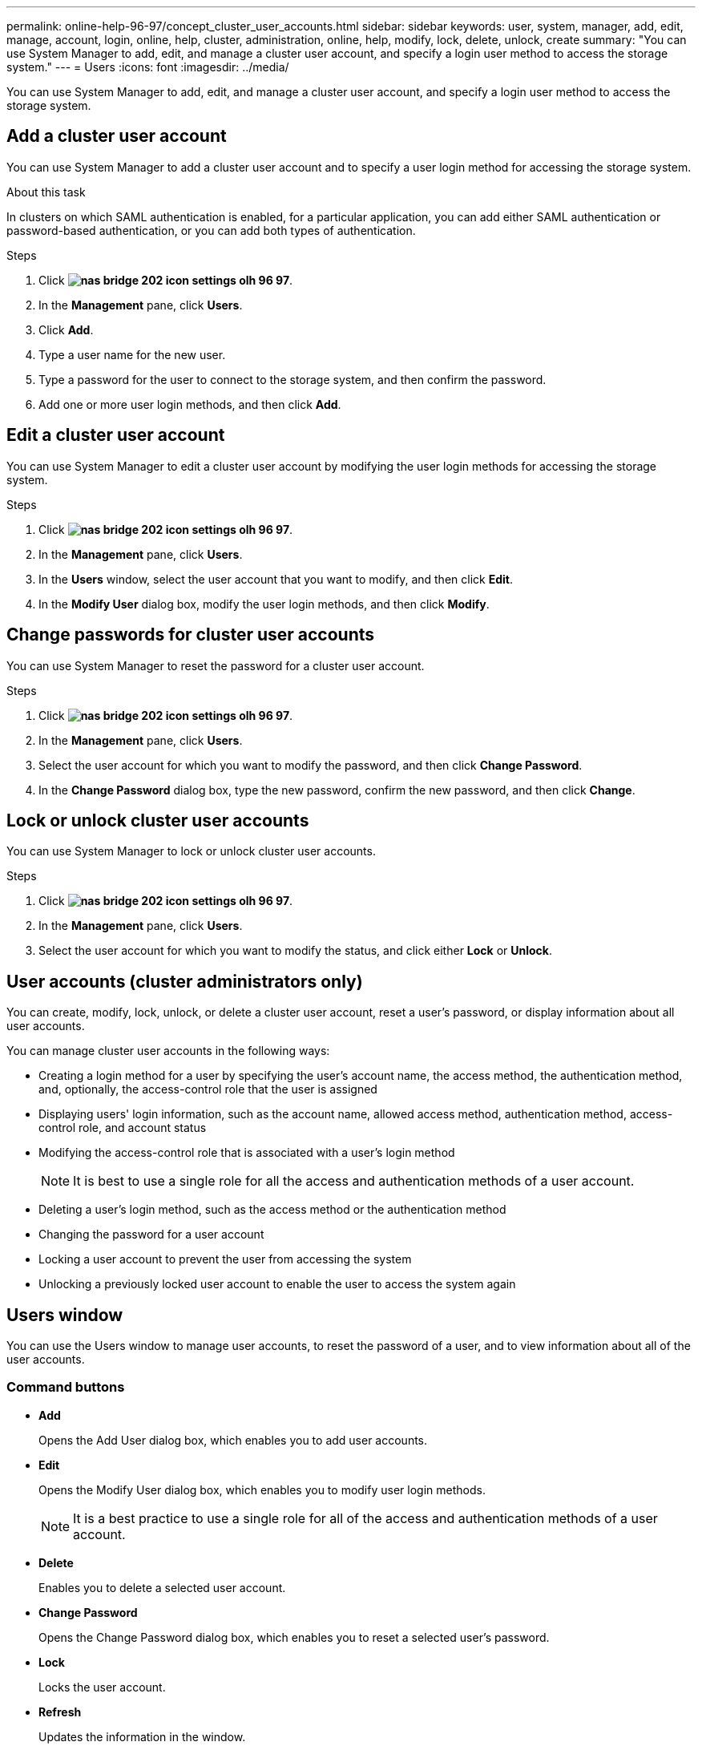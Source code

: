 ---
permalink: online-help-96-97/concept_cluster_user_accounts.html
sidebar: sidebar
keywords: user, system, manager, add, edit, manage, account, login, online, help, cluster, administration, online, help, modify, lock, delete, unlock, create
summary: "You can use System Manager to add, edit, and manage a cluster user account, and specify a login user method to access the storage system."
---
= Users
:icons: font
:imagesdir: ../media/

[.lead]
You can use System Manager to add, edit, and manage a cluster user account, and specify a login user method to access the storage system.

== Add a cluster user account

You can use System Manager to add a cluster user account and to specify a user login method for accessing the storage system.

.About this task

In clusters on which SAML authentication is enabled, for a particular application, you can add either SAML authentication or password-based authentication, or you can add both types of authentication.

.Steps

. Click *image:../media/nas_bridge_202_icon_settings_olh_96_97.gif[]*.
. In the *Management* pane, click *Users*.
. Click *Add*.
. Type a user name for the new user.
. Type a password for the user to connect to the storage system, and then confirm the password.
. Add one or more user login methods, and then click *Add*.

== Edit a cluster user account

You can use System Manager to edit a cluster user account by modifying the user login methods for accessing the storage system.

.Steps

. Click *image:../media/nas_bridge_202_icon_settings_olh_96_97.gif[]*.
. In the *Management* pane, click *Users*.
. In the *Users* window, select the user account that you want to modify, and then click *Edit*.
. In the *Modify User* dialog box, modify the user login methods, and then click *Modify*.

== Change passwords for cluster user accounts

You can use System Manager to reset the password for a cluster user account.

.Steps

. Click *image:../media/nas_bridge_202_icon_settings_olh_96_97.gif[]*.
. In the *Management* pane, click *Users*.
. Select the user account for which you want to modify the password, and then click *Change Password*.
. In the *Change Password* dialog box, type the new password, confirm the new password, and then click *Change*.

== Lock or unlock cluster user accounts

You can use System Manager to lock or unlock cluster user accounts.

.Steps

. Click *image:../media/nas_bridge_202_icon_settings_olh_96_97.gif[]*.
. In the *Management* pane, click *Users*.
. Select the user account for which you want to modify the status, and click either *Lock* or *Unlock*.

== User accounts (cluster administrators only)

You can create, modify, lock, unlock, or delete a cluster user account, reset a user's password, or display information about all user accounts.

You can manage cluster user accounts in the following ways:

* Creating a login method for a user by specifying the user's account name, the access method, the authentication method, and, optionally, the access-control role that the user is assigned
* Displaying users' login information, such as the account name, allowed access method, authentication method, access-control role, and account status
* Modifying the access-control role that is associated with a user's login method
+
[NOTE]
====
It is best to use a single role for all the access and authentication methods of a user account.
====

* Deleting a user's login method, such as the access method or the authentication method
* Changing the password for a user account
* Locking a user account to prevent the user from accessing the system
* Unlocking a previously locked user account to enable the user to access the system again

== Users window

You can use the Users window to manage user accounts, to reset the password of a user, and to view information about all of the user accounts.

=== Command buttons

* *Add*
+
Opens the Add User dialog box, which enables you to add user accounts.

* *Edit*
+
Opens the Modify User dialog box, which enables you to modify user login methods.
+
[NOTE]
====
It is a best practice to use a single role for all of the access and authentication methods of a user account.
====

* *Delete*
+
Enables you to delete a selected user account.

* *Change Password*
+
Opens the Change Password dialog box, which enables you to reset a selected user's password.

* *Lock*
+
Locks the user account.

* *Refresh*
+
Updates the information in the window.

=== Users list

The area below the users list displays detailed information about the selected user.

* *User*
+
Displays the name of the user account.

* *Account Locked*
+
Displays whether the user account is locked.

=== User Login Methods area

* *Application*
+
Displays the access method that a user can use to access the storage system. The supported access methods include the following:

 ** System console (console)
 ** HTTP(S) (http)
 ** ONTAP API (ontapi)
 ** Service Processor (service-processor)
 ** SSH (ssh)

* *Authentication*
+
Displays the default supported authentication method, which is "`password`".

* *Role*
+
Displays the role of a selected user.

// 2021-12-09, Created by Aoife, sm-classic rework
